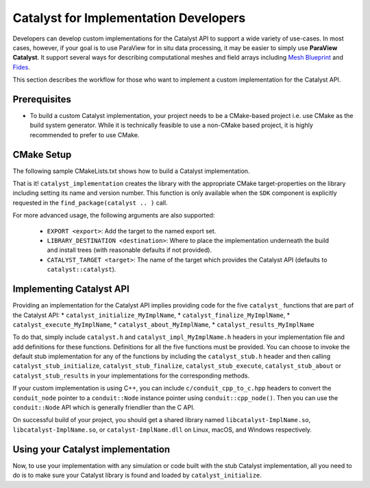 Catalyst for Implementation Developers
######################################

Developers can develop custom implementations for the Catalyst API to support
a wide variety of use-cases. In most cases, however, if your goal is to use
ParaView for in situ data processing, it may be easier to simply use
**ParaView Catalyst**. It support several ways for describing computational
meshes and field arrays including `Mesh Blueprint`_ and `Fides`_.

This section describes the workflow for those who want to implement a custom
implementation for the Catalyst API.


Prerequisites
=============

* To build a custom Catalyst implementation, your project needs to be a
  CMake-based project i.e. use CMake as the build system generator. While
  it is technically feasible to use a non-CMake based project, it is highly
  recommended to prefer to use CMake.


CMake Setup
===========

The following sample CMakeLists.txt shows how to build a Catalyst
implementation.

.. code-block:: cmake
    :linenos:

    # When implementing the Catalyst API, as against using
    # it to invoke Catalyst, one must use the component
    # ``SDK`` in ``find_package`` call. This ensures that all necessary
    # libraries etc. are available.
    find_package(catalyst
                 REQUIRED
                 COMPONENTS SDK)

    # use this function call to create a Catalyst API implementation.
    catalyst_implementation(
      TARGET  MyCustomCatalystImpl
      NAME    MyImplName
      SOURCES MyCustomCatalystImpl.cxx)

That is it! ``catalyst_implementation`` creates the library with the appropriate
CMake target-properties on the library including setting its name and version
number. This function is only available when the ``SDK`` component is explicitly
requested in the ``find_package(catalyst .. )`` call.

For more advanced usage, the following arguments are also supported:

  * ``EXPORT <export>``: Add the target to the named export set.
  * ``LIBRARY_DESTINATION <destination>``: Where to place the
    implementation underneath the build and install trees (with reasonable
    defaults if not provided).
  * ``CATALYST_TARGET <target>``: The name of the target which provides the
    Catalyst API (defaults to ``catalyst::catalyst``).

Implementing Catalyst API
=========================

Providing an implementation for the Catalyst API implies providing code for the
five ``catalyst_`` functions that are part of the Catalyst API:
* ``catalyst_initialize_MyImplName``,
* ``catalyst_finalize_MyImplName``,
* ``catalyst_execute_MyImplName``,
* ``catalyst_about_MyImplName``,
* ``catalyst_results_MyImplName``

To do that, simply include ``catalyst.h`` and ``catalyst_impl_MyImplName.h``
headers in your implementation file and add definitions for these functions.
Definitions for all the five functions must be provided. You can choose to
invoke the default stub implementation for any of the functions by including
the ``catalyst_stub.h`` header and then calling ``catalyst_stub_initialize``,
``catalyst_stub_finalize``, ``catalyst_stub_execute``, ``catalyst_stub_about`` or
``catalyst_stub_results`` in your implementations for the corresponding methods.

If your custom implementation is using C++, you can include
``c/conduit_cpp_to_c.hpp`` headers to convert the ``conduit_node`` pointer to a
``conduit::Node`` instance pointer using ``conduit::cpp_node()``. Then you can use
the ``conduit::Node`` API which is generally friendlier than the C API.

.. code-block:: c++
    :linenos:

    #include <catalyst.h>
    #include <conduit.hpp>            // for conduit::Node
    #include <conduit_cpp_to_c.hpp>   // for conduit::cpp_node()

    ...

    enum catalyst_status catalyst_about_MyImplName(conduit_node* params)
    {
      // convert to conduit::Node
      conduit::Node &cpp_params = (*conduit::cpp_node(params));

      // now, use conduit::Node API.
      cpp_params["catalyst"]["capabilities"].append().set("adaptor0");
    }


On successful build of your project, you should get a shared library named
``libcatalyst-ImplName.so``, ``libcatalyst-ImplName.so``, or
``catalyst-ImplName.dll`` on Linux, macOS, and Windows respectively.

Using your Catalyst implementation
==================================

Now, to use your implementation with any simulation or code built with the stub
Catalyst implementation, all you need to do is to make sure your Catalyst
library is found and loaded by ``catalyst_initialize``.



.. _`Mesh Blueprint`: https://llnl-conduit.readthedocs.io/en/latest/blueprint_mesh.html#mesh-blueprint

.. _`Fides`: https://gitlab.kitware.com/vtk/fides
